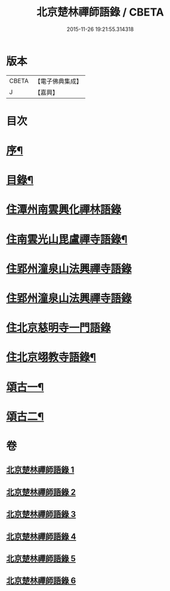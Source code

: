 #+TITLE: 北京楚林禪師語錄 / CBETA
#+DATE: 2015-11-26 19:21:55.314318
* 版本
 |     CBETA|【電子佛典集成】|
 |         J|【嘉興】    |

* 目次
* [[file:KR6q0515_001.txt::001-0531a2][序¶]]
* [[file:KR6q0515_001.txt::0531b12][目錄¶]]
* [[file:KR6q0515_001.txt::0531c3][住潭州南雲興化禪林語錄]]
* [[file:KR6q0515_001.txt::0533c22][住南雲光山毘盧禪寺語錄¶]]
* [[file:KR6q0515_002.txt::002-0536a4][住郢州潼泉山法興禪寺語錄]]
* [[file:KR6q0515_003.txt::003-0539a4][住郢州潼泉山法興禪寺語錄]]
* [[file:KR6q0515_004.txt::004-0542a3][住北京慈明寺一門語錄]]
* [[file:KR6q0515_004.txt::0543b22][住北京翊教寺語錄¶]]
* [[file:KR6q0515_005.txt::005-0545c4][頌古一¶]]
* [[file:KR6q0515_006.txt::006-0549a4][頌古二¶]]
* 卷
** [[file:KR6q0515_001.txt][北京楚林禪師語錄 1]]
** [[file:KR6q0515_002.txt][北京楚林禪師語錄 2]]
** [[file:KR6q0515_003.txt][北京楚林禪師語錄 3]]
** [[file:KR6q0515_004.txt][北京楚林禪師語錄 4]]
** [[file:KR6q0515_005.txt][北京楚林禪師語錄 5]]
** [[file:KR6q0515_006.txt][北京楚林禪師語錄 6]]
